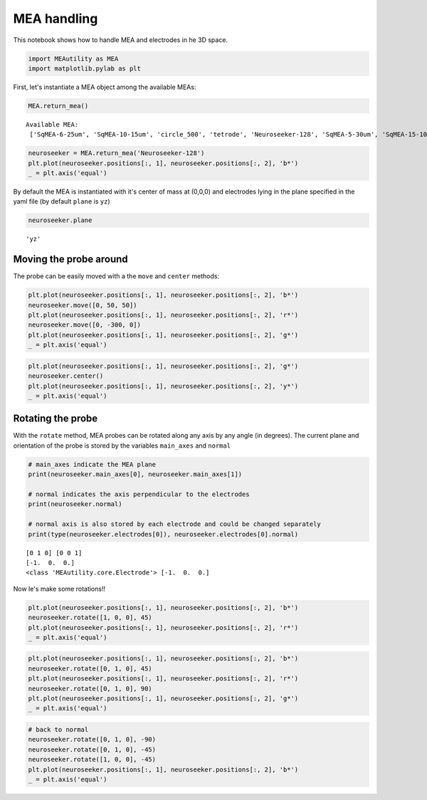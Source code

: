 
MEA handling
============

This notebook shows how to handle MEA and electrodes in he 3D space.

.. code-block:: python

    import MEAutility as MEA
    import matplotlib.pylab as plt

First, let's instantiate a MEA object among the available MEAs:

.. code-block:: python

    MEA.return_mea()


.. parsed-literal::

    Available MEA: 
     ['SqMEA-6-25um', 'SqMEA-10-15um', 'circle_500', 'tetrode', 'Neuroseeker-128', 'SqMEA-5-30um', 'SqMEA-15-10um', 'Neuronexus-32-Kampff', 'Neuronexus-32-cut-30', 'Neuropixels-128', 'Neuroseeker-128-Kampff', 'Neuropixels-24', 'SqMEA-7-20um', 'Neuronexus-32', 'Neuropixels-384']


.. code-block:: python

    neuroseeker = MEA.return_mea('Neuroseeker-128')
    plt.plot(neuroseeker.positions[:, 1], neuroseeker.positions[:, 2], 'b*')
    _ = plt.axis('equal')




.. image:: mea_handling_files/mea_handling_5_1.png


By default the MEA is instantiated with it's center of mass at (0,0,0)
and electrodes lying in the plane specified in the yaml file (by default
``plane`` is ``yz``)

.. code-block:: python

    neuroseeker.plane




.. parsed-literal::

    'yz'



Moving the probe around
~~~~~~~~~~~~~~~~~~~~~~~

The probe can be easily moved with a the ``move`` and ``center``
methods:

.. code-block:: python

    plt.plot(neuroseeker.positions[:, 1], neuroseeker.positions[:, 2], 'b*')
    neuroseeker.move([0, 50, 50])
    plt.plot(neuroseeker.positions[:, 1], neuroseeker.positions[:, 2], 'r*')
    neuroseeker.move([0, -300, 0])
    plt.plot(neuroseeker.positions[:, 1], neuroseeker.positions[:, 2], 'g*')
    _ = plt.axis('equal')



.. image:: mea_handling_files/mea_handling_10_0.png


.. code-block:: python

    plt.plot(neuroseeker.positions[:, 1], neuroseeker.positions[:, 2], 'g*')
    neuroseeker.center()
    plt.plot(neuroseeker.positions[:, 1], neuroseeker.positions[:, 2], 'y*')
    _ = plt.axis('equal')



.. image:: mea_handling_files/mea_handling_11_0.png


Rotating the probe
~~~~~~~~~~~~~~~~~~

With the ``rotate`` method, MEA probes can be rotated along any axis by
any angle (in degrees). The current plane and orientation of the probe
is stored by the variables ``main_axes`` and ``normal``

.. code-block:: python

    # main_axes indicate the MEA plane
    print(neuroseeker.main_axes[0], neuroseeker.main_axes[1])
    
    # normal indicates the axis perpendicular to the electrodes
    print(neuroseeker.normal)
    
    # normal axis is also stored by each electrode and could be changed separately
    print(type(neuroseeker.electrodes[0]), neuroseeker.electrodes[0].normal)


.. parsed-literal::

    [0 1 0] [0 0 1]
    [-1.  0.  0.]
    <class 'MEAutility.core.Electrode'> [-1.  0.  0.]


Now le's make some rotations!!

.. code-block:: python

    plt.plot(neuroseeker.positions[:, 1], neuroseeker.positions[:, 2], 'b*')
    neuroseeker.rotate([1, 0, 0], 45)
    plt.plot(neuroseeker.positions[:, 1], neuroseeker.positions[:, 2], 'r*')
    _ = plt.axis('equal')



.. image:: mea_handling_files/mea_handling_16_0.png


.. code-block:: python

    plt.plot(neuroseeker.positions[:, 1], neuroseeker.positions[:, 2], 'b*')
    neuroseeker.rotate([0, 1, 0], 45)
    plt.plot(neuroseeker.positions[:, 1], neuroseeker.positions[:, 2], 'r*')
    neuroseeker.rotate([0, 1, 0], 90)
    plt.plot(neuroseeker.positions[:, 1], neuroseeker.positions[:, 2], 'g*')
    _ = plt.axis('equal')



.. image:: mea_handling_files/mea_handling_17_0.png


.. code-block:: python

    # back to normal
    neuroseeker.rotate([0, 1, 0], -90)
    neuroseeker.rotate([0, 1, 0], -45)
    neuroseeker.rotate([1, 0, 0], -45)
    plt.plot(neuroseeker.positions[:, 1], neuroseeker.positions[:, 2], 'b*')
    _ = plt.axis('equal')



.. image:: mea_handling_files/mea_handling_18_0.png

